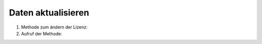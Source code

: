Daten aktualisieren
===================

#. Methode zum ändern der Lizenz:

   .. literalinclude:: update_data.py
      :language: python
      :lines: 4-13
      :lineno-start: 4

#. Aufruf der Methode:

   .. literalinclude:: update_data.py
      :language: python
      :lines: 16
      :lineno-start: 16
